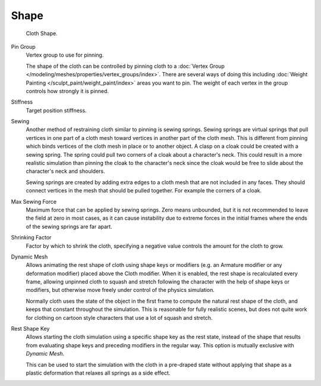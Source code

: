 
*****
Shape
*****

.. reference::

   :Panel:     :menuselection:`Physics --> Cloth --> Shape`

.. figure:: /images/physics_cloth_settings_shape_pinning.png

   Cloth Shape.

Pin Group
   Vertex group to use for pinning.

   The shape of the cloth can be controlled by pinning cloth to
   a :doc:`Vertex Group </modeling/meshes/properties/vertex_groups/index>`.
   There are several ways of doing this including
   :doc:`Weight Painting </sculpt_paint/weight_paint/index>` areas you want to pin.
   The weight of each vertex in the group controls how strongly it is pinned.

Stiffness
   Target position stiffness.

Sewing
   Another method of restraining cloth similar to pinning is sewing springs.
   Sewing springs are virtual springs that pull vertices in one part of
   a cloth mesh toward vertices in another part of the cloth mesh.
   This is different from pinning which binds vertices of the cloth mesh in place or to another object.
   A clasp on a cloak could be created with a sewing spring.
   The spring could pull two corners of a cloak about a character's neck.
   This could result in a more realistic simulation than pinning the cloak to
   the character's neck since the cloak would be free to slide about the character's neck and shoulders.

   Sewing springs are created by adding extra edges to a cloth mesh that are not included in any faces.
   They should connect vertices in the mesh that should be pulled together.
   For example the corners of a cloak.

Max Sewing Force
   Maximum force that can be applied by sewing springs. Zero means unbounded, but it is not
   recommended to leave the field at zero in most cases, as it can cause instability due to
   extreme forces in the initial frames where the ends of the sewing springs are far apart.

Shrinking Factor
   Factor by which to shrink the cloth, specifying a negative value controls the amount for the cloth to grow.

Dynamic Mesh
   Allows animating the rest shape of cloth using shape keys or
   modifiers (e.g. an Armature modifier or any deformation modifier) placed above the Cloth modifier.
   When it is enabled, the rest shape is recalculated every frame, allowing unpinned
   cloth to squash and stretch following the character with the help of shape keys or modifiers, but
   otherwise move freely under control of the physics simulation.

   Normally cloth uses the state of the object in the first frame to compute
   the natural rest shape of the cloth, and keeps that constant throughout the simulation.
   This is reasonable for fully realistic scenes, but does not quite work for clothing
   on cartoon style characters that use a lot of squash and stretch.

Rest Shape Key
   Allows starting the cloth simulation using a specific shape key as the rest state,
   instead of the shape that results from evaluating shape keys and preceding modifiers
   in the regular way. This option is mutually exclusive with *Dynamic Mesh*.

   This can be used to start the simulation with the cloth in a pre-draped state without
   applying that shape as a plastic deformation that relaxes all springs as a side effect.
